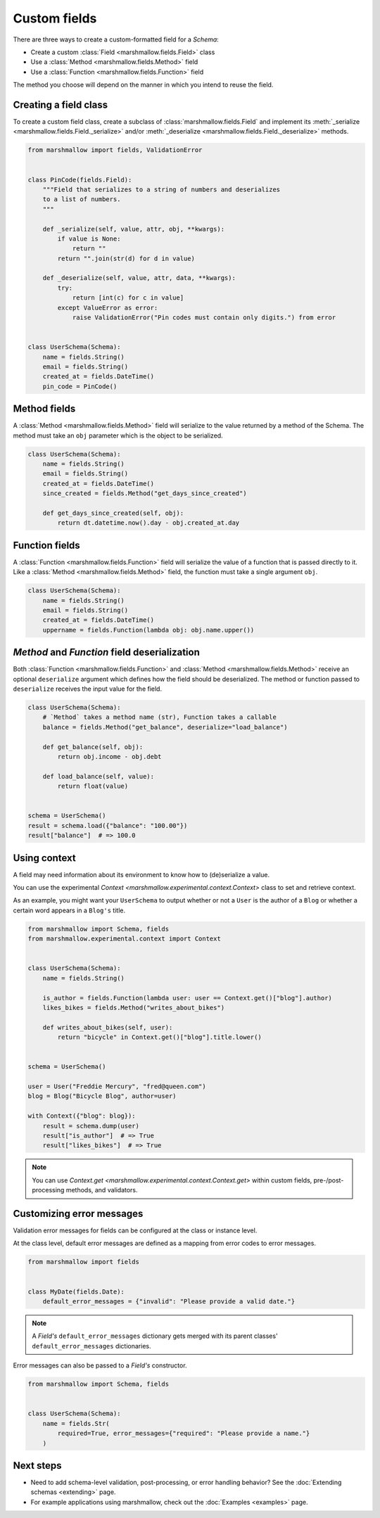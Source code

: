 Custom fields
=============

There are three ways to create a custom-formatted field for a `Schema`:

- Create a custom :class:`Field <marshmallow.fields.Field>` class
- Use a :class:`Method <marshmallow.fields.Method>` field
- Use a :class:`Function <marshmallow.fields.Function>` field

The method you choose will depend on the manner in which you intend to reuse the field.

Creating a field class
----------------------

To create a custom field class, create a subclass of :class:`marshmallow.fields.Field` and implement its :meth:`_serialize <marshmallow.fields.Field._serialize>` and/or :meth:`_deserialize <marshmallow.fields.Field._deserialize>` methods.

.. code-block:: python

    from marshmallow import fields, ValidationError


    class PinCode(fields.Field):
        """Field that serializes to a string of numbers and deserializes
        to a list of numbers.
        """

        def _serialize(self, value, attr, obj, **kwargs):
            if value is None:
                return ""
            return "".join(str(d) for d in value)

        def _deserialize(self, value, attr, data, **kwargs):
            try:
                return [int(c) for c in value]
            except ValueError as error:
                raise ValidationError("Pin codes must contain only digits.") from error


    class UserSchema(Schema):
        name = fields.String()
        email = fields.String()
        created_at = fields.DateTime()
        pin_code = PinCode()

Method fields
-------------

A :class:`Method <marshmallow.fields.Method>` field will serialize to the value returned by a method of the Schema. The method must take an ``obj`` parameter which is the object to be serialized.

.. code-block:: python

    class UserSchema(Schema):
        name = fields.String()
        email = fields.String()
        created_at = fields.DateTime()
        since_created = fields.Method("get_days_since_created")

        def get_days_since_created(self, obj):
            return dt.datetime.now().day - obj.created_at.day

Function fields
---------------

A :class:`Function <marshmallow.fields.Function>` field will serialize the value of a function that is passed directly to it. Like a :class:`Method <marshmallow.fields.Method>` field, the function must take a single argument ``obj``.


.. code-block:: python

    class UserSchema(Schema):
        name = fields.String()
        email = fields.String()
        created_at = fields.DateTime()
        uppername = fields.Function(lambda obj: obj.name.upper())

`Method` and `Function` field deserialization
---------------------------------------------

Both :class:`Function <marshmallow.fields.Function>` and :class:`Method <marshmallow.fields.Method>` receive an optional ``deserialize`` argument which defines how the field should be deserialized. The method or function passed to ``deserialize`` receives the input value for the field.

.. code-block:: python

    class UserSchema(Schema):
        # `Method` takes a method name (str), Function takes a callable
        balance = fields.Method("get_balance", deserialize="load_balance")

        def get_balance(self, obj):
            return obj.income - obj.debt

        def load_balance(self, value):
            return float(value)


    schema = UserSchema()
    result = schema.load({"balance": "100.00"})
    result["balance"]  # => 100.0

Using context
-------------

A field may need information about its environment to know how to (de)serialize a value.

You can use the experimental `Context <marshmallow.experimental.context.Context>` class
to set and retrieve context.

As an example, you might want your ``UserSchema`` to output whether or not a ``User`` is the author of a ``Blog`` or whether a certain word appears in a ``Blog's`` title.

.. code-block:: python

    from marshmallow import Schema, fields
    from marshmallow.experimental.context import Context


    class UserSchema(Schema):
        name = fields.String()

        is_author = fields.Function(lambda user: user == Context.get()["blog"].author)
        likes_bikes = fields.Method("writes_about_bikes")

        def writes_about_bikes(self, user):
            return "bicycle" in Context.get()["blog"].title.lower()


    schema = UserSchema()

    user = User("Freddie Mercury", "fred@queen.com")
    blog = Blog("Bicycle Blog", author=user)

    with Context({"blog": blog}):
        result = schema.dump(user)
        result["is_author"]  # => True
        result["likes_bikes"]  # => True

.. note::
    You can use `Context.get <marshmallow.experimental.context.Context.get>`
    within custom fields, pre-/post-processing methods, and validators.

Customizing error messages
--------------------------

Validation error messages for fields can be configured at the class or instance level.

At the class level, default error messages are defined as a mapping from error codes to error messages.

.. code-block:: python

    from marshmallow import fields


    class MyDate(fields.Date):
        default_error_messages = {"invalid": "Please provide a valid date."}

.. note::
    A `Field's` ``default_error_messages`` dictionary gets merged with its parent classes' ``default_error_messages`` dictionaries.

Error messages can also be passed to a `Field's` constructor.

.. code-block:: python

    from marshmallow import Schema, fields


    class UserSchema(Schema):
        name = fields.Str(
            required=True, error_messages={"required": "Please provide a name."}
        )


Next steps
----------

- Need to add schema-level validation, post-processing, or error handling behavior? See the :doc:`Extending schemas <extending>` page.
- For example applications using marshmallow, check out the :doc:`Examples <examples>` page.
